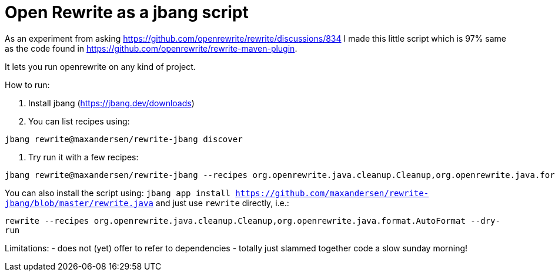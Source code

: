 # Open Rewrite as a jbang script

As an experiment from asking https://github.com/openrewrite/rewrite/discussions/834
I made this little script which is 97% same as the code found in https://github.com/openrewrite/rewrite-maven-plugin.

It lets you run openrewrite on any kind of project.

How to run: 

1. Install jbang (https://jbang.dev/downloads)
2. You can list recipes using:
```
jbang rewrite@maxandersen/rewrite-jbang discover
```
3. Try run it with a few recipes: 

```
jbang rewrite@maxandersen/rewrite-jbang --recipes org.openrewrite.java.cleanup.Cleanup,org.openrewrite.java.format.AutoFormat
```

You can also install the script using: `jbang app install  https://github.com/maxandersen/rewrite-jbang/blob/master/rewrite.java`
and just use `rewrite` directly, i.e.:

`rewrite --recipes org.openrewrite.java.cleanup.Cleanup,org.openrewrite.java.format.AutoFormat --dry-run`


Limitations: 
	- does not (yet) offer to refer to dependencies
	- totally just slammed together code a slow sunday morning!
